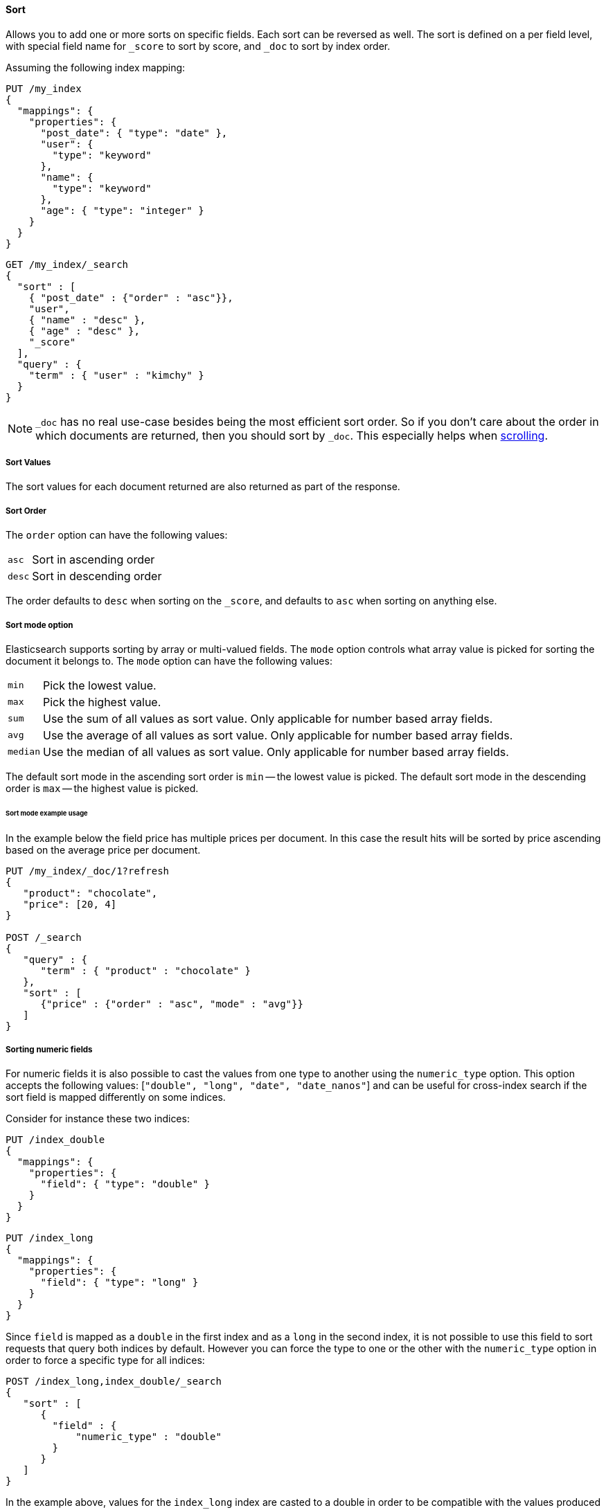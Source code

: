 [[request-body-search-sort]]
==== Sort

Allows you to add one or more sorts on specific fields. Each sort can be
reversed as well. The sort is defined on a per field level, with special
field name for `_score` to sort by score, and `_doc` to sort by index order.

Assuming the following index mapping:

[source,console]
--------------------------------------------------
PUT /my_index
{
  "mappings": {
    "properties": {
      "post_date": { "type": "date" },
      "user": {
        "type": "keyword"
      },
      "name": {
        "type": "keyword"
      },
      "age": { "type": "integer" }
    }
  }
}
--------------------------------------------------

[source,console]
--------------------------------------------------
GET /my_index/_search
{
  "sort" : [
    { "post_date" : {"order" : "asc"}},
    "user",
    { "name" : "desc" },
    { "age" : "desc" },
    "_score"
  ],
  "query" : {
    "term" : { "user" : "kimchy" }
  }
}
--------------------------------------------------
// TEST[continued]

NOTE: `_doc` has no real use-case besides being the most efficient sort order.
So if you don't care about the order in which documents are returned, then you
should sort by `_doc`. This especially helps when <<request-body-search-scroll,scrolling>>.

===== Sort Values

The sort values for each document returned are also returned as part of
the response.

===== Sort Order

The `order` option can have the following values:

[horizontal]
`asc`:: Sort in ascending order
`desc`:: Sort in descending order

The order defaults to `desc` when sorting on the `_score`, and defaults
to `asc` when sorting on anything else.

===== Sort mode option

Elasticsearch supports sorting by array or multi-valued fields. The `mode` option
controls what array value is picked for sorting the document it belongs
to. The `mode` option can have the following values:

[horizontal]
`min`:: Pick the lowest value.
`max`:: Pick the highest value.
`sum`:: Use the sum of all values as sort value. Only applicable for
        number based array fields.
`avg`:: Use the average of all values as sort value. Only applicable
        for number based array fields.
`median`:: Use the median of all values as sort value.  Only applicable
           for number based array fields.

The default sort mode in the ascending sort order is `min` -- the lowest value
is picked. The default sort mode in the descending order is `max` --
the highest value is picked.

====== Sort mode example usage

In the example below the field price has multiple prices per document.
In this case the result hits will be sorted by price ascending based on
the average price per document.

[source,console]
--------------------------------------------------
PUT /my_index/_doc/1?refresh
{
   "product": "chocolate",
   "price": [20, 4]
}

POST /_search
{
   "query" : {
      "term" : { "product" : "chocolate" }
   },
   "sort" : [
      {"price" : {"order" : "asc", "mode" : "avg"}}
   ]
}
--------------------------------------------------

===== Sorting numeric fields

For numeric fields it is also possible to cast the values from one type
to another using the `numeric_type` option.
This option accepts the following values: [`"double", "long", "date", "date_nanos"`]
and can be useful for cross-index search if the sort field is mapped differently on some
indices.

Consider for instance these two indices:

[source,console]
--------------------------------------------------
PUT /index_double
{
  "mappings": {
    "properties": {
      "field": { "type": "double" }
    }
  }
}
--------------------------------------------------

[source,console]
--------------------------------------------------
PUT /index_long
{
  "mappings": {
    "properties": {
      "field": { "type": "long" }
    }
  }
}
--------------------------------------------------
// TEST[continued]

Since `field` is mapped as a `double` in the first index and as a `long`
in the second index, it is not possible to use this field to sort requests
that query both indices by default. However you can force the type to one
or the other with the `numeric_type` option in order to force a specific
type for all indices:

[source,console]
--------------------------------------------------
POST /index_long,index_double/_search
{
   "sort" : [
      {
        "field" : {
            "numeric_type" : "double"
        }
      }
   ]
}
--------------------------------------------------
// TEST[continued]

In the example above, values for the `index_long` index are casted to
a double in order to be compatible with the values produced by the
`index_double` index.
It is also possible to transform a floating point field into a `long`
but note that in this case floating points are replaced by the largest
value that is less than or equal (greater than or equal if the value
is negative) to the argument and is equal to a mathematical integer.

This option can also be used to convert a `date` field that uses millisecond
resolution to a `date_nanos` field with nanosecond resolution.
Consider for instance these two indices:

[source,console]
--------------------------------------------------
PUT /index_double
{
  "mappings": {
    "properties": {
      "field": { "type": "date" }
    }
  }
}
--------------------------------------------------

[source,console]
--------------------------------------------------
PUT /index_long
{
  "mappings": {
    "properties": {
      "field": { "type": "date_nanos" }
    }
  }
}
--------------------------------------------------
// TEST[continued]

Values in these indices are stored with different resolutions so sorting on these
fields will always sort the `date` before the `date_nanos` (ascending order).
With the `numeric_type` type option it is possible to set a single resolution for
the sort, setting to `date` will convert the `date_nanos` to the millisecond resolution
while `date_nanos` will convert the values in the `date` field to the nanoseconds resolution:

[source,console]
--------------------------------------------------
POST /index_long,index_double/_search
{
   "sort" : [
      {
        "field" : {
            "numeric_type" : "date_nanos"
        }
      }
   ]
}
--------------------------------------------------
// TEST[continued]

[WARNING]
To avoid overflow, the conversion to `date_nanos` cannot be applied on dates before
1970 and after 2262 as nanoseconds are represented as longs.

[[nested-sorting]]
===== Sorting within nested objects.

Elasticsearch also supports sorting by
fields that are inside one or more nested objects. The sorting by nested
field support has a `nested` sort option with the following properties:

`path`::
    Defines on which nested object to sort. The actual
    sort field must be a direct field inside this nested object.
    When sorting by nested field, this field is mandatory.

`filter`::
    A filter that the inner objects inside the nested path
    should match with in order for its field values to be taken into account
    by sorting. Common case is to repeat the query / filter inside the
    nested filter or query. By default no `nested_filter` is active.
`max_children`::
    The maximum number of children to consider per root document
    when picking the sort value. Defaults to unlimited.
`nested`::
    Same as top-level `nested` but applies to another nested path within the
    current nested object.

[WARNING]
.Nested sort options before Elasticsearch 6.1
============================================

The `nested_path` and `nested_filter` options have been deprecated in
favor of the options documented above.

============================================

====== Nested sorting examples

In the below example `offer` is a field of type `nested`.
The nested `path` needs to be specified; otherwise, Elasticsearch doesn't know on what nested level sort values need to be captured.

[source,console]
--------------------------------------------------
POST /_search
{
   "query" : {
      "term" : { "product" : "chocolate" }
   },
   "sort" : [
       {
          "offer.price" : {
             "mode" :  "avg",
             "order" : "asc",
             "nested": {
                "path": "offer",
                "filter": {
                   "term" : { "offer.color" : "blue" }
                }
             }
          }
       }
    ]
}
--------------------------------------------------

In the below example `parent` and `child` fields are of type `nested`.
The `nested_path` needs to be specified at each level; otherwise, Elasticsearch doesn't know on what nested level sort values need to be captured.

[source,console]
--------------------------------------------------
POST /_search
{
   "query": {
      "nested": {
         "path": "parent",
         "query": {
            "bool": {
                "must": {"range": {"parent.age": {"gte": 21}}},
                "filter": {
                    "nested": {
                        "path": "parent.child",
                        "query": {"match": {"parent.child.name": "matt"}}
                    }
                }
            }
         }
      }
   },
   "sort" : [
      {
         "parent.child.age" : {
            "mode" :  "min",
            "order" : "asc",
            "nested": {
               "path": "parent",
               "filter": {
                  "range": {"parent.age": {"gte": 21}}
               },
               "nested": {
                  "path": "parent.child",
                  "filter": {
                     "match": {"parent.child.name": "matt"}
                  }
               }
            }
         }
      }
   ]
}
--------------------------------------------------

Nested sorting is also supported when sorting by
scripts and sorting by geo distance.

===== Missing Values

The `missing` parameter specifies how docs which are missing
the sort field should be treated: The `missing` value can be
set to `_last`, `_first`, or a custom value (that
will be used for missing docs as the sort value).
The default is `_last`.

For example:

[source,console]
--------------------------------------------------
GET /_search
{
  "sort" : [
    { "price" : {"missing" : "_last"} }
  ],
  "query" : {
    "term" : { "product" : "chocolate" }
  }
}
--------------------------------------------------

NOTE: If a nested inner object doesn't match with
the `nested_filter` then a missing value is used.

===== Ignoring Unmapped Fields

By default, the search request will fail if there is no mapping
associated with a field. The `unmapped_type` option allows you to ignore
fields that have no mapping and not sort by them. The value of this
parameter is used to determine what sort values to emit. Here is an
example of how it can be used:

[source,console]
--------------------------------------------------
GET /_search
{
  "sort" : [
    { "price" : {"unmapped_type" : "long"} }
  ],
  "query" : {
    "term" : { "product" : "chocolate" }
  }
}
--------------------------------------------------

If any of the indices that are queried doesn't have a mapping for `price`
then Elasticsearch will handle it as if there was a mapping of type
`long`, with all documents in this index having no value for this field.

[[geo-sorting]]
===== Geo Distance Sorting

Allow to sort by `_geo_distance`. Here is an example, assuming `pin.location` is a field of type `geo_point`:

[source,console]
--------------------------------------------------
GET /_search
{
  "sort" : [
    {
      "_geo_distance" : {
          "pin.location" : [-70, 40],
          "order" : "asc",
          "unit" : "km",
          "mode" : "min",
          "distance_type" : "arc",
          "ignore_unmapped": true
      }
    }
  ],
  "query" : {
    "term" : { "user" : "kimchy" }
  }
}
--------------------------------------------------



`distance_type`::

    How to compute the distance. Can either be `arc` (default), or `plane` (faster, but inaccurate on long distances and close to the poles).

`mode`::

    What to do in case a field has several geo points. By default, the shortest
    distance is taken into account when sorting in ascending order and the
    longest distance when sorting in descending order. Supported values are
    `min`, `max`, `median` and `avg`.

`unit`::

    The unit to use when computing sort values. The default is `m` (meters).


`ignore_unmapped`::

    Indicates if the unmapped field should be treated as a missing value. Setting it to `true` is equivalent to specifying
    an `unmapped_type` in the field sort. The default is `false` (unmapped field cause the search to fail).

NOTE: geo distance sorting does not support configurable missing values: the
distance will always be considered equal to +Infinity+ when a document does not
have values for the field that is used for distance computation.

The following formats are supported in providing the coordinates:

====== Lat Lon as Properties

[source,console]
--------------------------------------------------
GET /_search
{
  "sort" : [
    {
      "_geo_distance" : {
        "pin.location" : {
          "lat" : 40,
          "lon" : -70
        },
        "order" : "asc",
        "unit" : "km"
      }
    }
  ],
  "query" : {
    "term" : { "user" : "kimchy" }
  }
}
--------------------------------------------------

====== Lat Lon as String

Format in `lat,lon`.

[source,console]
--------------------------------------------------
GET /_search
{
  "sort": [
    {
      "_geo_distance": {
        "pin.location": "40,-70",
        "order": "asc",
        "unit": "km"
      }
    }
  ],
  "query": {
    "term": { "user": "kimchy" }
  }
}
--------------------------------------------------

====== Geohash

[source,console]
--------------------------------------------------
GET /_search
{
  "sort": [
    {
      "_geo_distance": {
        "pin.location": "drm3btev3e86",
        "order": "asc",
        "unit": "km"
      }
    }
  ],
  "query": {
    "term": { "user": "kimchy" }
  }
}
--------------------------------------------------

====== Lat Lon as Array

Format in `[lon, lat]`, note, the order of lon/lat here in order to
conform with http://geojson.org/[GeoJSON].

[source,console]
--------------------------------------------------
GET /_search
{
  "sort": [
    {
      "_geo_distance": {
        "pin.location": [ -70, 40 ],
        "order": "asc",
        "unit": "km"
      }
    }
  ],
  "query": {
    "term": { "user": "kimchy" }
  }
}
--------------------------------------------------


===== Multiple reference points

Multiple geo points can be passed as an array containing any `geo_point` format, for example

[source,console]
--------------------------------------------------
GET /_search
{
  "sort": [
    {
      "_geo_distance": {
        "pin.location": [ [ -70, 40 ], [ -71, 42 ] ],
        "order": "asc",
        "unit": "km"
      }
    }
  ],
  "query": {
    "term": { "user": "kimchy" }
  }
}
--------------------------------------------------

and so forth.

The final distance for a document will then be `min`/`max`/`avg` (defined via `mode`) distance of all points contained in the document to all points given in the sort request.



===== Script Based Sorting

Allow to sort based on custom scripts, here is an example:

[source,console]
--------------------------------------------------
GET /_search
{
  "query": {
    "term": { "user": "kimchy" }
  },
  "sort": {
    "_script": {
      "type": "number",
      "script": {
        "lang": "painless",
        "source": "doc['field_name'].value * params.factor",
        "params": {
          "factor": 1.1
        }
      },
      "order": "asc"
    }
  }
}
--------------------------------------------------


===== Track Scores

When sorting on a field, scores are not computed. By setting
`track_scores` to true, scores will still be computed and tracked.

[source,console]
--------------------------------------------------
GET /_search
{
  "track_scores": true,
  "sort" : [
    { "post_date" : {"order" : "desc"} },
    { "name" : "desc" },
    { "age" : "desc" }
  ],
  "query" : {
    "term" : { "user" : "kimchy" }
  }
}
--------------------------------------------------

===== Memory Considerations

When sorting, the relevant sorted field values are loaded into memory.
This means that per shard, there should be enough memory to contain
them. For string based types, the field sorted on should not be analyzed
/ tokenized. For numeric types, if possible, it is recommended to
explicitly set the type to narrower types (like `short`, `integer` and
`float`).
